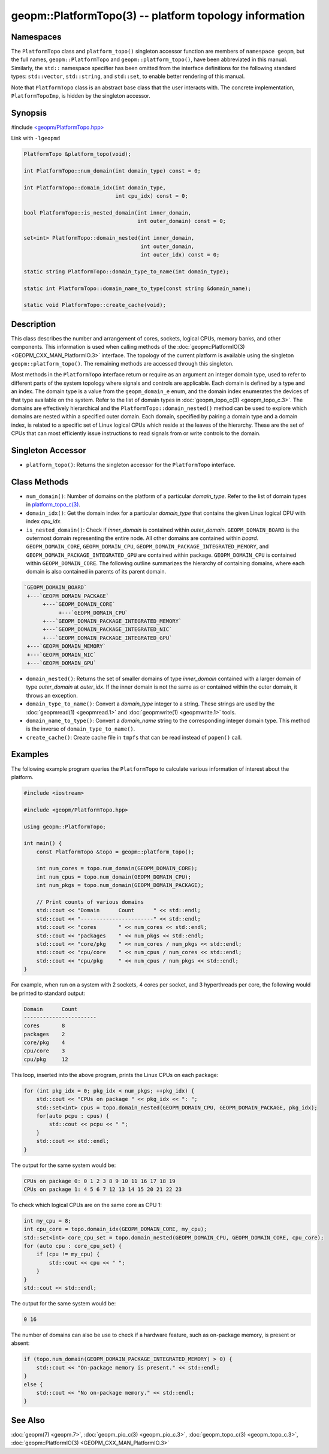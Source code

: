 .. role:: raw-html-m2r(raw)
   :format: html


geopm::PlatformTopo(3) -- platform topology information
=======================================================






Namespaces
----------

The ``PlatformTopo`` class and ``platform_topo()`` singleton accessor
function are members of ``namespace geopm``\ , but the full names,
``geopm::PlatformTopo`` and ``geopm::platform_topo()``\ , have been
abbreviated in this manual.  Similarly, the ``std::`` namespace
specifier has been omitted from the interface definitions for the
following standard types: ``std::vector``\ , ``std::string``\ , and
``std::set``\ , to enable better rendering of this manual.

Note that ``PlatformTopo`` class is an abstract base class that the
user interacts with.  The concrete implementation, ``PlatformTopoImp``\ , is
hidden by the singleton accessor.

Synopsis
--------

#include `<geopm/PlatformTopo.hpp> <https://github.com/geopm/geopm/blob/dev/src/PlatformTopo.hpp>`_\ 

Link with ``-lgeopmd``


.. code-block:: c++

       PlatformTopo &platform_topo(void);

       int PlatformTopo::num_domain(int domain_type) const = 0;

       int PlatformTopo::domain_idx(int domain_type,
                                    int cpu_idx) const = 0;

       bool PlatformTopo::is_nested_domain(int inner_domain,
                                           int outer_domain) const = 0;

       set<int> PlatformTopo::domain_nested(int inner_domain,
                                            int outer_domain,
                                            int outer_idx) const = 0;

       static string PlatformTopo::domain_type_to_name(int domain_type);

       static int PlatformTopo::domain_name_to_type(const string &domain_name);

       static void PlatformTopo::create_cache(void);

Description
-----------

This class describes the number and arrangement of cores, sockets,
logical CPUs, memory banks, and other components.  This information is
used when calling methods of the :doc:`geopm::PlatformIO(3) <GEOPM_CXX_MAN_PlatformIO.3>` interface.  The
topology of the current platform is available using the singleton
``geopm::platform_topo()``.  The remaining methods are accessed through
this singleton.

Most methods in the ``PlatformTopo`` interface return or require as an
argument an integer domain type, used to refer to different parts of
the system topology where signals and controls are applicable.  Each
domain is defined by a type and an index.  The domain type is a value
from the ``geopm_domain_e`` enum, and the domain index enumerates the
devices of that type available on the system.  Refer to the list of
domain types in :doc:`geopm_topo_c(3) <geopm_topo_c.3>`.  The domains are effectively
hierarchical and the ``PlatformTopo::domain_nested()`` method can be
used to explore which domains are nested within a specified outer
domain.  Each domain, specified by pairing a domain type and a domain
index, is related to a specific set of Linux logical CPUs which reside
at the leaves of the hierarchy.  These are the set of CPUs that can
most efficiently issue instructions to read signals from or write
controls to the domain.

Singleton Accessor
------------------


* ``platform_topo()``:
  Returns the singleton accessor for the ``PlatformTopo`` interface.

Class Methods
-------------


* 
  ``num_domain()``:
  Number of domains on the platform of a particular *domain_type*.
  Refer to the list of domain types in `platform_topo_c(3) <platform_topo_c.3.html>`_.

* 
  ``domain_idx()``:
  Get the domain index for a particular *domain_type* that contains
  the given Linux logical CPU with index *cpu_idx*.

* 
  ``is_nested_domain()``:
  Check if *inner_domain* is contained within *outer_domain*.
  ``GEOPM_DOMAIN_BOARD`` is the outermost domain representing the entire
  node.  All other domains are contained within *board*.
  ``GEOPM_DOMAIN_CORE``, ``GEOPM_DOMAIN_CPU``, ``GEOPM_DOMAIN_PACKAGE_INTEGRATED_MEMORY``, and
  ``GEOPM_DOMAIN_PACKAGE_INTEGRATED_GPU`` are contained within package.
  ``GEOPM_DOMAIN_CPU`` is contained within ``GEOPM_DOMAIN_CORE``.  The following
  outline summarizes the hierarchy of containing domains, where each
  domain is also contained in parents of its parent domain.

.. code-block::

       `GEOPM_DOMAIN_BOARD`
        +---`GEOPM_DOMAIN_PACKAGE`
             +---`GEOPM_DOMAIN_CORE`
                  +---`GEOPM_DOMAIN_CPU`
             +---`GEOPM_DOMAIN_PACKAGE_INTEGRATED_MEMORY`
             +---`GEOPM_DOMAIN_PACKAGE_INTEGRATED_NIC`
             +---`GEOPM_DOMAIN_PACKAGE_INTEGRATED_GPU`
        +---`GEOPM_DOMAIN_MEMORY`
        +---`GEOPM_DOMAIN_NIC`
        +---`GEOPM_DOMAIN_GPU`


* 
  ``domain_nested()``:
  Returns the set of smaller domains of type *inner_domain*
  contained with a larger domain of type *outer_domain* at
  *outer_idx*.  If the inner domain is not the same as or contained
  within the outer domain, it throws an exception.

* 
  ``domain_type_to_name()``:
  Convert a *domain_type* integer to a string.  These strings are
  used by the :doc:`geopmread(1) <geopmread.1>` and :doc:`geopmwrite(1) <geopmwrite.1>` tools.

* 
  ``domain_name_to_type()``:
  Convert a *domain_name* string to the corresponding integer domain type.
  This method is the inverse of ``domain_type_to_name()``.

* 
  ``create_cache()``:
  Create cache file in ``tmpfs`` that can be read instead of ``popen()`` call.

Examples
--------

The following example program queries the ``PlatformTopo`` to calculate various
information of interest about the platform.

.. code-block:: c++

       #include <iostream>

       #include <geopm/PlatformTopo.hpp>

       using geopm::PlatformTopo;

       int main() {
           const PlatformTopo &topo = geopm::platform_topo();

           int num_cores = topo.num_domain(GEOPM_DOMAIN_CORE);
           int num_cpus = topo.num_domain(GEOPM_DOMAIN_CPU);
           int num_pkgs = topo.num_domain(GEOPM_DOMAIN_PACKAGE);

           // Print counts of various domains
           std::cout << "Domain      Count      " << std::endl;
           std::cout << "-----------------------" << std::endl;
           std::cout << "cores       " << num_cores << std::endl;
           std::cout << "packages    " << num_pkgs << std::endl;
           std::cout << "core/pkg    " << num_cores / num_pkgs << std::endl;
           std::cout << "cpu/core    " << num_cpus / num_cores << std::endl;
           std::cout << "cpu/pkg     " << num_cpus / num_pkgs << std::endl;
       }

For example, when run on a system with 2 sockets, 4 cores per socket,
and 3 hyperthreads per core, the following would be printed to
standard output:

.. code-block::

       Domain      Count
       -----------------------
       cores       8
       packages    2
       core/pkg    4
       cpu/core    3
       cpu/pkg     12

This loop, inserted into the above program, prints the Linux CPUs on each package:

.. code-block:: c++

       for (int pkg_idx = 0; pkg_idx < num_pkgs; ++pkg_idx) {
           std::cout << "CPUs on package " << pkg_idx << ": ";
           std::set<int> cpus = topo.domain_nested(GEOPM_DOMAIN_CPU, GEOPM_DOMAIN_PACKAGE, pkg_idx);
           for(auto pcpu : cpus) {
               std::cout << pcpu << " ";
           }
           std::cout << std::endl;
       }

The output for the same system would be:

.. code-block::

   CPUs on package 0: 0 1 2 3 8 9 10 11 16 17 18 19
   CPUs on package 1: 4 5 6 7 12 13 14 15 20 21 22 23


To check which logical CPUs are on the same core as CPU 1:

.. code-block:: c++

       int my_cpu = 8;
       int cpu_core = topo.domain_idx(GEOPM_DOMAIN_CORE, my_cpu);
       std::set<int> core_cpu_set = topo.domain_nested(GEOPM_DOMAIN_CPU, GEOPM_DOMAIN_CORE, cpu_core);
       for (auto cpu : core_cpu_set) {
           if (cpu != my_cpu) {
               std::cout << cpu << " ";
           }
       }
       std::cout << std::endl;

The output for the same system would be:

.. code-block::

   0 16

The number of domains can also be use to check if a hardware feature, such as
on-package memory, is present or absent:

.. code-block:: c++

       if (topo.num_domain(GEOPM_DOMAIN_PACKAGE_INTEGRATED_MEMORY) > 0) {
           std::cout << "On-package memory is present." << std::endl;
       }
       else {
           std::cout << "No on-package memory." << std::endl;
       }

See Also
--------

:doc:`geopm(7) <geopm.7>`\ ,
:doc:`geopm_pio_c(3) <geopm_pio_c.3>`\ ,
:doc:`geopm_topo_c(3) <geopm_topo_c.3>`\ ,
:doc:`geopm::PlatformIO(3) <GEOPM_CXX_MAN_PlatformIO.3>`
